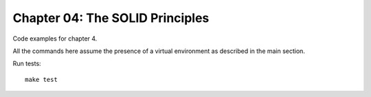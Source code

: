Chapter 04: The SOLID Principles
================================
Code examples for chapter 4.

All the commands here assume the presence of a virtual environment as described in the main section.

Run tests::

    make test
